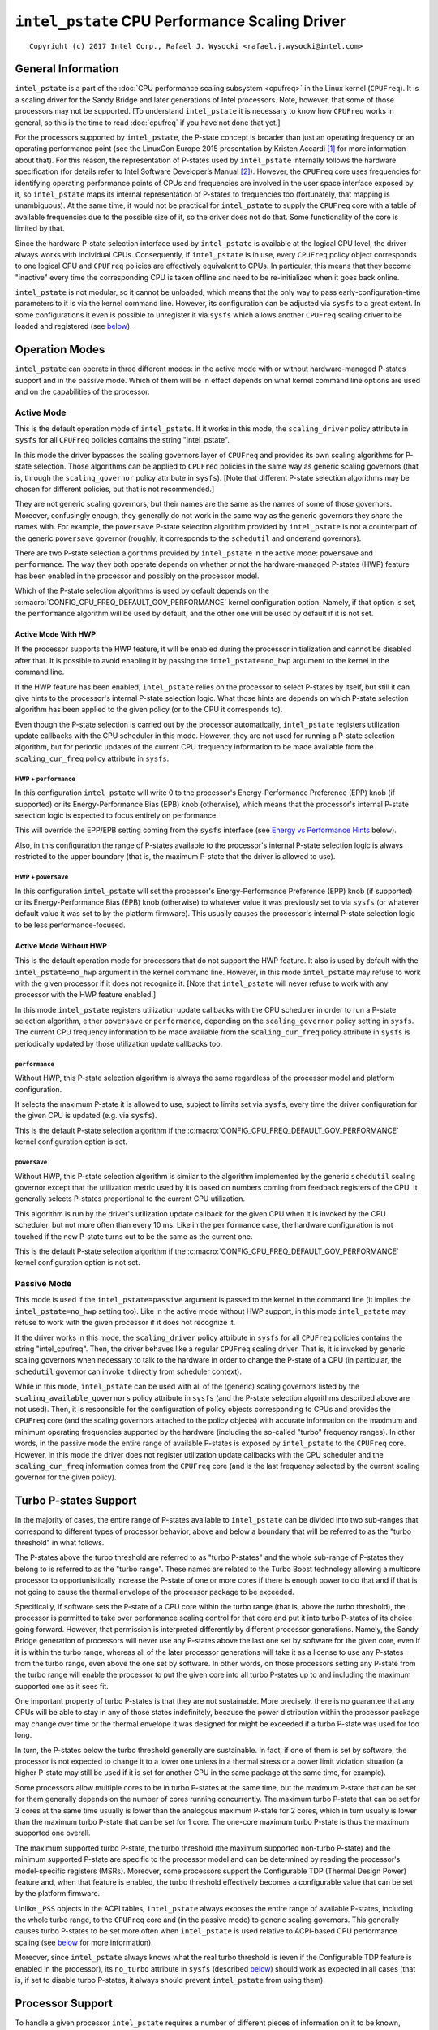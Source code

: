 ===============================================
``intel_pstate`` CPU Performance Scaling Driver
===============================================

::

 Copyright (c) 2017 Intel Corp., Rafael J. Wysocki <rafael.j.wysocki@intel.com>


General Information
===================

``intel_pstate`` is a part of the
:doc:`CPU performance scaling subsystem <cpufreq>` in the Linux kernel
(``CPUFreq``).  It is a scaling driver for the Sandy Bridge and later
generations of Intel processors.  Note, however, that some of those processors
may not be supported.  [To understand ``intel_pstate`` it is necessary to know
how ``CPUFreq`` works in general, so this is the time to read :doc:`cpufreq` if
you have not done that yet.]

For the processors supported by ``intel_pstate``, the P-state concept is broader
than just an operating frequency or an operating performance point (see the
LinuxCon Europe 2015 presentation by Kristen Accardi [1]_ for more
information about that).  For this reason, the representation of P-states used
by ``intel_pstate`` internally follows the hardware specification (for details
refer to Intel Software Developer’s Manual [2]_).  However, the ``CPUFreq`` core
uses frequencies for identifying operating performance points of CPUs and
frequencies are involved in the user space interface exposed by it, so
``intel_pstate`` maps its internal representation of P-states to frequencies too
(fortunately, that mapping is unambiguous).  At the same time, it would not be
practical for ``intel_pstate`` to supply the ``CPUFreq`` core with a table of
available frequencies due to the possible size of it, so the driver does not do
that.  Some functionality of the core is limited by that.

Since the hardware P-state selection interface used by ``intel_pstate`` is
available at the logical CPU level, the driver always works with individual
CPUs.  Consequently, if ``intel_pstate`` is in use, every ``CPUFreq`` policy
object corresponds to one logical CPU and ``CPUFreq`` policies are effectively
equivalent to CPUs.  In particular, this means that they become "inactive" every
time the corresponding CPU is taken offline and need to be re-initialized when
it goes back online.

``intel_pstate`` is not modular, so it cannot be unloaded, which means that the
only way to pass early-configuration-time parameters to it is via the kernel
command line.  However, its configuration can be adjusted via ``sysfs`` to a
great extent.  In some configurations it even is possible to unregister it via
``sysfs`` which allows another ``CPUFreq`` scaling driver to be loaded and
registered (see `below <status_attr_>`_).


Operation Modes
===============

``intel_pstate`` can operate in three different modes: in the active mode with
or without hardware-managed P-states support and in the passive mode.  Which of
them will be in effect depends on what kernel command line options are used and
on the capabilities of the processor.

Active Mode
-----------

This is the default operation mode of ``intel_pstate``.  If it works in this
mode, the ``scaling_driver`` policy attribute in ``sysfs`` for all ``CPUFreq``
policies contains the string "intel_pstate".

In this mode the driver bypasses the scaling governors layer of ``CPUFreq`` and
provides its own scaling algorithms for P-state selection.  Those algorithms
can be applied to ``CPUFreq`` policies in the same way as generic scaling
governors (that is, through the ``scaling_governor`` policy attribute in
``sysfs``).  [Note that different P-state selection algorithms may be chosen for
different policies, but that is not recommended.]

They are not generic scaling governors, but their names are the same as the
names of some of those governors.  Moreover, confusingly enough, they generally
do not work in the same way as the generic governors they share the names with.
For example, the ``powersave`` P-state selection algorithm provided by
``intel_pstate`` is not a counterpart of the generic ``powersave`` governor
(roughly, it corresponds to the ``schedutil`` and ``ondemand`` governors).

There are two P-state selection algorithms provided by ``intel_pstate`` in the
active mode: ``powersave`` and ``performance``.  The way they both operate
depends on whether or not the hardware-managed P-states (HWP) feature has been
enabled in the processor and possibly on the processor model.

Which of the P-state selection algorithms is used by default depends on the
:c:macro:`CONFIG_CPU_FREQ_DEFAULT_GOV_PERFORMANCE` kernel configuration option.
Namely, if that option is set, the ``performance`` algorithm will be used by
default, and the other one will be used by default if it is not set.

Active Mode With HWP
~~~~~~~~~~~~~~~~~~~~

If the processor supports the HWP feature, it will be enabled during the
processor initialization and cannot be disabled after that.  It is possible
to avoid enabling it by passing the ``intel_pstate=no_hwp`` argument to the
kernel in the command line.

If the HWP feature has been enabled, ``intel_pstate`` relies on the processor to
select P-states by itself, but still it can give hints to the processor's
internal P-state selection logic.  What those hints are depends on which P-state
selection algorithm has been applied to the given policy (or to the CPU it
corresponds to).

Even though the P-state selection is carried out by the processor automatically,
``intel_pstate`` registers utilization update callbacks with the CPU scheduler
in this mode.  However, they are not used for running a P-state selection
algorithm, but for periodic updates of the current CPU frequency information to
be made available from the ``scaling_cur_freq`` policy attribute in ``sysfs``.

HWP + ``performance``
.....................

In this configuration ``intel_pstate`` will write 0 to the processor's
Energy-Performance Preference (EPP) knob (if supported) or its
Energy-Performance Bias (EPB) knob (otherwise), which means that the processor's
internal P-state selection logic is expected to focus entirely on performance.

This will override the EPP/EPB setting coming from the ``sysfs`` interface
(see `Energy vs Performance Hints`_ below).

Also, in this configuration the range of P-states available to the processor's
internal P-state selection logic is always restricted to the upper boundary
(that is, the maximum P-state that the driver is allowed to use).

HWP + ``powersave``
...................

In this configuration ``intel_pstate`` will set the processor's
Energy-Performance Preference (EPP) knob (if supported) or its
Energy-Performance Bias (EPB) knob (otherwise) to whatever value it was
previously set to via ``sysfs`` (or whatever default value it was
set to by the platform firmware).  This usually causes the processor's
internal P-state selection logic to be less performance-focused.

Active Mode Without HWP
~~~~~~~~~~~~~~~~~~~~~~~

This is the default operation mode for processors that do not support the HWP
feature.  It also is used by default with the ``intel_pstate=no_hwp`` argument
in the kernel command line.  However, in this mode ``intel_pstate`` may refuse
to work with the given processor if it does not recognize it.  [Note that
``intel_pstate`` will never refuse to work with any processor with the HWP
feature enabled.]

In this mode ``intel_pstate`` registers utilization update callbacks with the
CPU scheduler in order to run a P-state selection algorithm, either
``powersave`` or ``performance``, depending on the ``scaling_governor`` policy
setting in ``sysfs``.  The current CPU frequency information to be made
available from the ``scaling_cur_freq`` policy attribute in ``sysfs`` is
periodically updated by those utilization update callbacks too.

``performance``
...............

Without HWP, this P-state selection algorithm is always the same regardless of
the processor model and platform configuration.

It selects the maximum P-state it is allowed to use, subject to limits set via
``sysfs``, every time the driver configuration for the given CPU is updated
(e.g. via ``sysfs``).

This is the default P-state selection algorithm if the
:c:macro:`CONFIG_CPU_FREQ_DEFAULT_GOV_PERFORMANCE` kernel configuration option
is set.

``powersave``
.............

Without HWP, this P-state selection algorithm is similar to the algorithm
implemented by the generic ``schedutil`` scaling governor except that the
utilization metric used by it is based on numbers coming from feedback
registers of the CPU.  It generally selects P-states proportional to the
current CPU utilization.

This algorithm is run by the driver's utilization update callback for the
given CPU when it is invoked by the CPU scheduler, but not more often than
every 10 ms.  Like in the ``performance`` case, the hardware configuration
is not touched if the new P-state turns out to be the same as the current
one.

This is the default P-state selection algorithm if the
:c:macro:`CONFIG_CPU_FREQ_DEFAULT_GOV_PERFORMANCE` kernel configuration option
is not set.

Passive Mode
------------

This mode is used if the ``intel_pstate=passive`` argument is passed to the
kernel in the command line (it implies the ``intel_pstate=no_hwp`` setting too).
Like in the active mode without HWP support, in this mode ``intel_pstate`` may
refuse to work with the given processor if it does not recognize it.

If the driver works in this mode, the ``scaling_driver`` policy attribute in
``sysfs`` for all ``CPUFreq`` policies contains the string "intel_cpufreq".
Then, the driver behaves like a regular ``CPUFreq`` scaling driver.  That is,
it is invoked by generic scaling governors when necessary to talk to the
hardware in order to change the P-state of a CPU (in particular, the
``schedutil`` governor can invoke it directly from scheduler context).

While in this mode, ``intel_pstate`` can be used with all of the (generic)
scaling governors listed by the ``scaling_available_governors`` policy attribute
in ``sysfs`` (and the P-state selection algorithms described above are not
used).  Then, it is responsible for the configuration of policy objects
corresponding to CPUs and provides the ``CPUFreq`` core (and the scaling
governors attached to the policy objects) with accurate information on the
maximum and minimum operating frequencies supported by the hardware (including
the so-called "turbo" frequency ranges).  In other words, in the passive mode
the entire range of available P-states is exposed by ``intel_pstate`` to the
``CPUFreq`` core.  However, in this mode the driver does not register
utilization update callbacks with the CPU scheduler and the ``scaling_cur_freq``
information comes from the ``CPUFreq`` core (and is the last frequency selected
by the current scaling governor for the given policy).


.. _turbo:

Turbo P-states Support
======================

In the majority of cases, the entire range of P-states available to
``intel_pstate`` can be divided into two sub-ranges that correspond to
different types of processor behavior, above and below a boundary that
will be referred to as the "turbo threshold" in what follows.

The P-states above the turbo threshold are referred to as "turbo P-states" and
the whole sub-range of P-states they belong to is referred to as the "turbo
range".  These names are related to the Turbo Boost technology allowing a
multicore processor to opportunistically increase the P-state of one or more
cores if there is enough power to do that and if that is not going to cause the
thermal envelope of the processor package to be exceeded.

Specifically, if software sets the P-state of a CPU core within the turbo range
(that is, above the turbo threshold), the processor is permitted to take over
performance scaling control for that core and put it into turbo P-states of its
choice going forward.  However, that permission is interpreted differently by
different processor generations.  Namely, the Sandy Bridge generation of
processors will never use any P-states above the last one set by software for
the given core, even if it is within the turbo range, whereas all of the later
processor generations will take it as a license to use any P-states from the
turbo range, even above the one set by software.  In other words, on those
processors setting any P-state from the turbo range will enable the processor
to put the given core into all turbo P-states up to and including the maximum
supported one as it sees fit.

One important property of turbo P-states is that they are not sustainable.  More
precisely, there is no guarantee that any CPUs will be able to stay in any of
those states indefinitely, because the power distribution within the processor
package may change over time  or the thermal envelope it was designed for might
be exceeded if a turbo P-state was used for too long.

In turn, the P-states below the turbo threshold generally are sustainable.  In
fact, if one of them is set by software, the processor is not expected to change
it to a lower one unless in a thermal stress or a power limit violation
situation (a higher P-state may still be used if it is set for another CPU in
the same package at the same time, for example).

Some processors allow multiple cores to be in turbo P-states at the same time,
but the maximum P-state that can be set for them generally depends on the number
of cores running concurrently.  The maximum turbo P-state that can be set for 3
cores at the same time usually is lower than the analogous maximum P-state for
2 cores, which in turn usually is lower than the maximum turbo P-state that can
be set for 1 core.  The one-core maximum turbo P-state is thus the maximum
supported one overall.

The maximum supported turbo P-state, the turbo threshold (the maximum supported
non-turbo P-state) and the minimum supported P-state are specific to the
processor model and can be determined by reading the processor's model-specific
registers (MSRs).  Moreover, some processors support the Configurable TDP
(Thermal Design Power) feature and, when that feature is enabled, the turbo
threshold effectively becomes a configurable value that can be set by the
platform firmware.

Unlike ``_PSS`` objects in the ACPI tables, ``intel_pstate`` always exposes
the entire range of available P-states, including the whole turbo range, to the
``CPUFreq`` core and (in the passive mode) to generic scaling governors.  This
generally causes turbo P-states to be set more often when ``intel_pstate`` is
used relative to ACPI-based CPU performance scaling (see `below <acpi-cpufreq_>`_
for more information).

Moreover, since ``intel_pstate`` always knows what the real turbo threshold is
(even if the Configurable TDP feature is enabled in the processor), its
``no_turbo`` attribute in ``sysfs`` (described `below <no_turbo_attr_>`_) should
work as expected in all cases (that is, if set to disable turbo P-states, it
always should prevent ``intel_pstate`` from using them).


Processor Support
=================

To handle a given processor ``intel_pstate`` requires a number of different
pieces of information on it to be known, including:

 * The minimum supported P-state.

 * The maximum supported `non-turbo P-state <turbo_>`_.

 * Whether or not turbo P-states are supported at all.

 * The maximum supported `one-core turbo P-state <turbo_>`_ (if turbo P-states
   are supported).

 * The scaling formula to translate the driver's internal representation
   of P-states into frequencies and the other way around.

Generally, ways to obtain that information are specific to the processor model
or family.  Although it often is possible to obtain all of it from the processor
itself (using model-specific registers), there are cases in which hardware
manuals need to be consulted to get to it too.

For this reason, there is a list of supported processors in ``intel_pstate`` and
the driver initialization will fail if the detected processor is not in that
list, unless it supports the `HWP feature <Active Mode_>`_.  [The interface to
obtain all of the information listed above is the same for all of the processors
supporting the HWP feature, which is why they all are supported by
``intel_pstate``.]


User Space Interface in ``sysfs``
=================================

Global Attributes
-----------------

``intel_pstate`` exposes several global attributes (files) in ``sysfs`` to
control its functionality at the system level.  They are located in the
``/sys/devices/system/cpu/intel_pstate/`` directory and affect all CPUs.

Some of them are not present if the ``intel_pstate=per_cpu_perf_limits``
argument is passed to the kernel in the command line.

``max_perf_pct``
	Maximum P-state the driver is allowed to set in percent of the
	maximum supported performance level (the highest supported `turbo
	P-state <turbo_>`_).

	This attribute will not be exposed if the
	``intel_pstate=per_cpu_perf_limits`` argument is present in the kernel
	command line.

``min_perf_pct``
	Minimum P-state the driver is allowed to set in percent of the
	maximum supported performance level (the highest supported `turbo
	P-state <turbo_>`_).

	This attribute will not be exposed if the
	``intel_pstate=per_cpu_perf_limits`` argument is present in the kernel
	command line.

``num_pstates``
	Number of P-states supported by the processor (between 0 and 255
	inclusive) including both turbo and non-turbo P-states (see
	`Turbo P-states Support`_).

	The value of this attribute is not affected by the ``no_turbo``
	setting described `below <no_turbo_attr_>`_.

	This attribute is read-only.

``turbo_pct``
	Ratio of the `turbo range <turbo_>`_ size to the size of the entire
	range of supported P-states, in percent.

	This attribute is read-only.

.. _no_turbo_attr:

``no_turbo``
	If set (equal to 1), the driver is not allowed to set any turbo P-states
	(see `Turbo P-states Support`_).  If unset (equalt to 0, which is the
	default), turbo P-states can be set by the driver.
	[Note that ``intel_pstate`` does not support the general ``boost``
	attribute (supported by some other scaling drivers) which is replaced
	by this one.]

	This attrubute does not affect the maximum supported frequency value
	supplied to the ``CPUFreq`` core and exposed via the policy interface,
	but it affects the maximum possible value of per-policy P-state	limits
	(see `Interpretation of Policy Attributes`_ below for details).

``hwp_dynamic_boost``
	This attribute is only present if ``intel_pstate`` works in the
	`active mode with the HWP feature enabled <Active Mode With HWP_>`_ in
	the processor.  If set (equal to 1), it causes the minimum P-state limit
	to be increased dynamically for a short time whenever a task previously
	waiting on I/O is selected to run on a given logical CPU (the purpose
	of this mechanism is to improve performance).

	This setting has no effect on logical CPUs whose minimum P-state limit
	is directly set to the highest non-turbo P-state or above it.

.. _status_attr:

``status``
	Operation mode of the driver: "active", "passive" or "off".

	"active"
		The driver is functional and in the `active mode
		<Active Mode_>`_.

	"passive"
		The driver is functional and in the `passive mode
		<Passive Mode_>`_.

	"off"
		The driver is not functional (it is not registered as a scaling
		driver with the ``CPUFreq`` core).

	This attribute can be written to in order to change the driver's
	operation mode or to unregister it.  The string written to it must be
	one of the possible values of it and, if successful, the write will
	cause the driver to switch over to the operation mode represented by
	that string - or to be unregistered in the "off" case.  [Actually,
	switching over from the active mode to the passive mode or the other
	way around causes the driver to be unregistered and registered again
	with a different set of callbacks, so all of its settings (the global
	as well as the per-policy ones) are then reset to their default
	values, possibly depending on the target operation mode.]

	That only is supported in some configurations, though (for example, if
	the `HWP feature is enabled in the processor <Active Mode With HWP_>`_,
	the operation mode of the driver cannot be changed), and if it is not
	supported in the current configuration, writes to this attribute will
	fail with an appropriate error.

Interpretation of Policy Attributes
-----------------------------------

The interpretation of some ``CPUFreq`` policy attributes described in
:doc:`cpufreq` is special with ``intel_pstate`` as the current scaling driver
and it generally depends on the driver's `operation mode <Operation Modes_>`_.

First of all, the values of the ``cpuinfo_max_freq``, ``cpuinfo_min_freq`` and
``scaling_cur_freq`` attributes are produced by applying a processor-specific
multiplier to the internal P-state representation used by ``intel_pstate``.
Also, the values of the ``scaling_max_freq`` and ``scaling_min_freq``
attributes are capped by the frequency corresponding to the maximum P-state that
the driver is allowed to set.

If the ``no_turbo`` `global attribute <no_turbo_attr_>`_ is set, the driver is
not allowed to use turbo P-states, so the maximum value of ``scaling_max_freq``
and ``scaling_min_freq`` is limited to the maximum non-turbo P-state frequency.
Accordingly, setting ``no_turbo`` causes ``scaling_max_freq`` and
``scaling_min_freq`` to go down to that value if they were above it before.
However, the old values of ``scaling_max_freq`` and ``scaling_min_freq`` will be
restored after unsetting ``no_turbo``, unless these attributes have been written
to after ``no_turbo`` was set.

If ``no_turbo`` is not set, the maximum possible value of ``scaling_max_freq``
and ``scaling_min_freq`` corresponds to the maximum supported turbo P-state,
which also is the value of ``cpuinfo_max_freq`` in either case.

Next, the following policy attributes have special meaning if
``intel_pstate`` works in the `active mode <Active Mode_>`_:

``scaling_available_governors``
	List of P-state selection algorithms provided by ``intel_pstate``.

``scaling_governor``
	P-state selection algorithm provided by ``intel_pstate`` currently in
	use with the given policy.

``scaling_cur_freq``
	Frequency of the average P-state of the CPU represented by the given
	policy for the time interval between the last two invocations of the
	driver's utilization update callback by the CPU scheduler for that CPU.

One more policy attribute is present if the `HWP feature is enabled in the
processor <Active Mode With HWP_>`_:

``base_frequency``
	Shows the base frequency of the CPU. Any frequency above this will be
	in the turbo frequency range.

The meaning of these attributes in the `passive mode <Passive Mode_>`_ is the
same as for other scaling drivers.

Additionally, the value of the ``scaling_driver`` attribute for ``intel_pstate``
depends on the operation mode of the driver.  Namely, it is either
"intel_pstate" (in the `active mode <Active Mode_>`_) or "intel_cpufreq" (in the
`passive mode <Passive Mode_>`_).

Coordination of P-State Limits
------------------------------

``intel_pstate`` allows P-state limits to be set in two ways: with the help of
the ``max_perf_pct`` and ``min_perf_pct`` `global attributes
<Global Attributes_>`_ or via the ``scaling_max_freq`` and ``scaling_min_freq``
``CPUFreq`` policy attributes.  The coordination between those limits is based
on the following rules, regardless of the current operation mode of the driver:

 1. All CPUs are affected by the global limits (that is, none of them can be
    requested to run faster than the global maximum and none of them can be
    requested to run slower than the global minimum).

 2. Each individual CPU is affected by its own per-policy limits (that is, it
    cannot be requested to run faster than its own per-policy maximum and it
    cannot be requested to run slower than its own per-policy minimum). The
    effective performance depends on whether the platform supports per core
    P-states, hyper-threading is enabled and on current performance requests
    from other CPUs. When platform doesn't support per core P-states, the
    effective performance can be more than the policy limits set on a CPU, if
    other CPUs are requesting higher performance at that moment. Even with per
    core P-states support, when hyper-threading is enabled, if the sibling CPU
    is requesting higher performance, the other siblings will get higher
    performance than their policy limits.

 3. The global and per-policy limits can be set independently.

If the `HWP feature is enabled in the processor <Active Mode With HWP_>`_, the
resulting effective values are written into its registers whenever the limits
change in order to request its internal P-state selection logic to always set
P-states within these limits.  Otherwise, the limits are taken into account by
scaling governors (in the `passive mode <Passive Mode_>`_) and by the driver
every time before setting a new P-state for a CPU.

Additionally, if the ``intel_pstate=per_cpu_perf_limits`` command line argument
is passed to the kernel, ``max_perf_pct`` and ``min_perf_pct`` are not exposed
at all and the only way to set the limits is by using the policy attributes.


Energy vs Performance Hints
---------------------------

If ``intel_pstate`` works in the `active mode with the HWP feature enabled
<Active Mode With HWP_>`_ in the processor, additional attributes are present
in every ``CPUFreq`` policy directory in ``sysfs``.  They are intended to allow
user space to help ``intel_pstate`` to adjust the processor's internal P-state
selection logic by focusing it on performance or on energy-efficiency, or
somewhere between the two extremes:

``energy_performance_preference``
	Current value of the energy vs performance hint for the given policy
	(or the CPU represented by it).

	The hint can be changed by writing to this attribute.

``energy_performance_available_preferences``
	List of strings that can be written to the
	``energy_performance_preference`` attribute.

	They represent different energy vs performance hints and should be
	self-explanatory, except that ``default`` represents whatever hint
	value was set by the platform firmware.

Strings written to the ``energy_performance_preference`` attribute are
internally translated to integer values written to the processor's
Energy-Performance Preference (EPP) knob (if supported) or its
Energy-Performance Bias (EPB) knob.

[Note that tasks may by migrated from one CPU to another by the scheduler's
load-balancing algorithm and if different energy vs performance hints are
set for those CPUs, that may lead to undesirable outcomes.  To avoid such
issues it is better to set the same energy vs performance hint for all CPUs
or to pin every task potentially sensitive to them to a specific CPU.]

.. _acpi-cpufreq:

``intel_pstate`` vs ``acpi-cpufreq``
====================================

On the majority of systems supported by ``intel_pstate``, the ACPI tables
provided by the platform firmware contain ``_PSS`` objects returning information
that can be used for CPU performance scaling (refer to the ACPI specification
[3]_ for details on the ``_PSS`` objects and the format of the information
returned by them).

The information returned by the ACPI ``_PSS`` objects is used by the
``acpi-cpufreq`` scaling driver.  On systems supported by ``intel_pstate``
the ``acpi-cpufreq`` driver uses the same hardware CPU performance scaling
interface, but the set of P-states it can use is limited by the ``_PSS``
output.

On those systems each ``_PSS`` object returns a list of P-states supported by
the corresponding CPU which basically is a subset of the P-states range that can
be used by ``intel_pstate`` on the same system, with one exception: the whole
`turbo range <turbo_>`_ is represented by one item in it (the topmost one).  By
convention, the frequency returned by ``_PSS`` for that item is greater by 1 MHz
than the frequency of the highest non-turbo P-state listed by it, but the
corresponding P-state representation (following the hardware specification)
returned for it matches the maximum supported turbo P-state (or is the
special value 255 meaning essentially "go as high as you can get").

The list of P-states returned by ``_PSS`` is reflected by the table of
available frequencies supplied by ``acpi-cpufreq`` to the ``CPUFreq`` core and
scaling governors and the minimum and maximum supported frequencies reported by
it come from that list as well.  In particular, given the special representation
of the turbo range described above, this means that the maximum supported
frequency reported by ``acpi-cpufreq`` is higher by 1 MHz than the frequency
of the highest supported non-turbo P-state listed by ``_PSS`` which, of course,
affects decisions made by the scaling governors, except for ``powersave`` and
``performance``.

For example, if a given governor attempts to select a frequency proportional to
estimated CPU load and maps the load of 100% to the maximum supported frequency
(possibly multiplied by a constant), then it will tend to choose P-states below
the turbo threshold if ``acpi-cpufreq`` is used as the scaling driver, because
in that case the turbo range corresponds to a small fraction of the frequency
band it can use (1 MHz vs 1 GHz or more).  In consequence, it will only go to
the turbo range for the highest loads and the other loads above 50% that might
benefit from running at turbo frequencies will be given non-turbo P-states
instead.

One more issue related to that may appear on systems supporting the
`Configurable TDP feature <turbo_>`_ allowing the platform firmware to set the
turbo threshold.  Namely, if that is not coordinated with the lists of P-states
returned by ``_PSS`` properly, there may be more than one item corresponding to
a turbo P-state in those lists and there may be a problem with avoiding the
turbo range (if desirable or necessary).  Usually, to avoid using turbo
P-states overall, ``acpi-cpufreq`` simply avoids using the topmost state listed
by ``_PSS``, but that is not sufficient when there are other turbo P-states in
the list returned by it.

Apart from the above, ``acpi-cpufreq`` works like ``intel_pstate`` in the
`passive mode <Passive Mode_>`_, except that the number of P-states it can set
is limited to the ones listed by the ACPI ``_PSS`` objects.


Kernel Command Line Options for ``intel_pstate``
================================================

Several kernel command line options can be used to pass early-configuration-time
parameters to ``intel_pstate`` in order to enforce specific behavior of it.  All
of them have to be prepended with the ``intel_pstate=`` prefix.

``disable``
	Do not register ``intel_pstate`` as the scaling driver even if the
	processor is supported by it.

``passive``
	Register ``intel_pstate`` in the `passive mode <Passive Mode_>`_ to
	start with.

	This option implies the ``no_hwp`` one described below.

``force``
	Register ``intel_pstate`` as the scaling driver instead of
	``acpi-cpufreq`` even if the latter is preferred on the given system.

	This may prevent some platform features (such as thermal controls and
	power capping) that rely on the availability of ACPI P-states
	information from functioning as expected, so it should be used with
	caution.

	This option does not work with processors that are not supported by
	``intel_pstate`` and on platforms where the ``pcc-cpufreq`` scaling
	driver is used instead of ``acpi-cpufreq``.

``no_hwp``
	Do not enable the `hardware-managed P-states (HWP) feature
	<Active Mode With HWP_>`_ even if it is supported by the processor.

``hwp_only``
	Register ``intel_pstate`` as the scaling driver only if the
	`hardware-managed P-states (HWP) feature <Active Mode With HWP_>`_ is
	supported by the processor.

``support_acpi_ppc``
	Take ACPI ``_PPC`` performance limits into account.

	If the preferred power management profile in the FADT (Fixed ACPI
	Description Table) is set to "Enterprise Server" or "Performance
	Server", the ACPI ``_PPC`` limits are taken into account by default
	and this option has no effect.

``per_cpu_perf_limits``
	Use per-logical-CPU P-State limits (see `Coordination of P-state
	Limits`_ for details).


Diagnostics and Tuning
======================

Trace Events
------------

There are two static trace events that can be used for ``intel_pstate``
diagnostics.  One of them is the ``cpu_frequency`` trace event generally used
by ``CPUFreq``, and the other one is the ``pstate_sample`` trace event specific
to ``intel_pstate``.  Both of them are triggered by ``intel_pstate`` only if
it works in the `active mode <Active Mode_>`_.

The following sequence of shell commands can be used to enable them and see
their output (if the kernel is generally configured to support event tracing)::

 # cd /sys/kernel/debug/tracing/
 # echo 1 > events/power/pstate_sample/enable
 # echo 1 > events/power/cpu_frequency/enable
 # cat trace
 gnome-terminal--4510  [001] ..s.  1177.680733: pstate_sample: core_busy=107 scaled=94 from=26 to=26 mperf=1143818 aperf=1230607 tsc=29838618 freq=2474476
 cat-5235  [002] ..s.  1177.681723: cpu_frequency: state=2900000 cpu_id=2

If ``intel_pstate`` works in the `passive mode <Passive Mode_>`_, the
``cpu_frequency`` trace event will be triggered either by the ``schedutil``
scaling governor (for the policies it is attached to), or by the ``CPUFreq``
core (for the policies with other scaling governors).

``ftrace``
----------

The ``ftrace`` interface can be used for low-level diagnostics of
``intel_pstate``.  For example, to check how often the function to set a
P-state is called, the ``ftrace`` filter can be set to to
:c:func:`intel_pstate_set_pstate`::

 # cd /sys/kernel/debug/tracing/
 # cat available_filter_functions | grep -i pstate
 intel_pstate_set_pstate
 intel_pstate_cpu_init
 ...
 # echo intel_pstate_set_pstate > set_ftrace_filter
 # echo function > current_tracer
 # cat trace | head -15
 # tracer: function
 #
 # entries-in-buffer/entries-written: 80/80   #P:4
 #
 #                              _-----=> irqs-off
 #                             / _----=> need-resched
 #                            | / _---=> hardirq/softirq
 #                            || / _--=> preempt-depth
 #                            ||| /     delay
 #           TASK-PID   CPU#  ||||    TIMESTAMP  FUNCTION
 #              | |       |   ||||       |         |
             Xorg-3129  [000] ..s.  2537.644844: intel_pstate_set_pstate <-intel_pstate_timer_func
  gnome-terminal--4510  [002] ..s.  2537.649844: intel_pstate_set_pstate <-intel_pstate_timer_func
      gnome-shell-3409  [001] ..s.  2537.650850: intel_pstate_set_pstate <-intel_pstate_timer_func
           <idle>-0     [000] ..s.  2537.654843: intel_pstate_set_pstate <-intel_pstate_timer_func


References
==========

.. [1] Kristen Accardi, *Balancing Power and Performance in the Linux Kernel*,
       http://events.linuxfoundation.org/sites/events/files/slides/LinuxConEurope_2015.pdf

.. [2] *Intel® 64 and IA-32 Architectures Software Developer’s Manual Volume 3: System Programming Guide*,
       http://www.intel.com/content/www/us/en/architecture-and-technology/64-ia-32-architectures-software-developer-system-programming-manual-325384.html

.. [3] *Advanced Configuration and Power Interface Specification*,
       https://uefi.org/sites/default/files/resources/ACPI_6_3_final_Jan30.pdf
